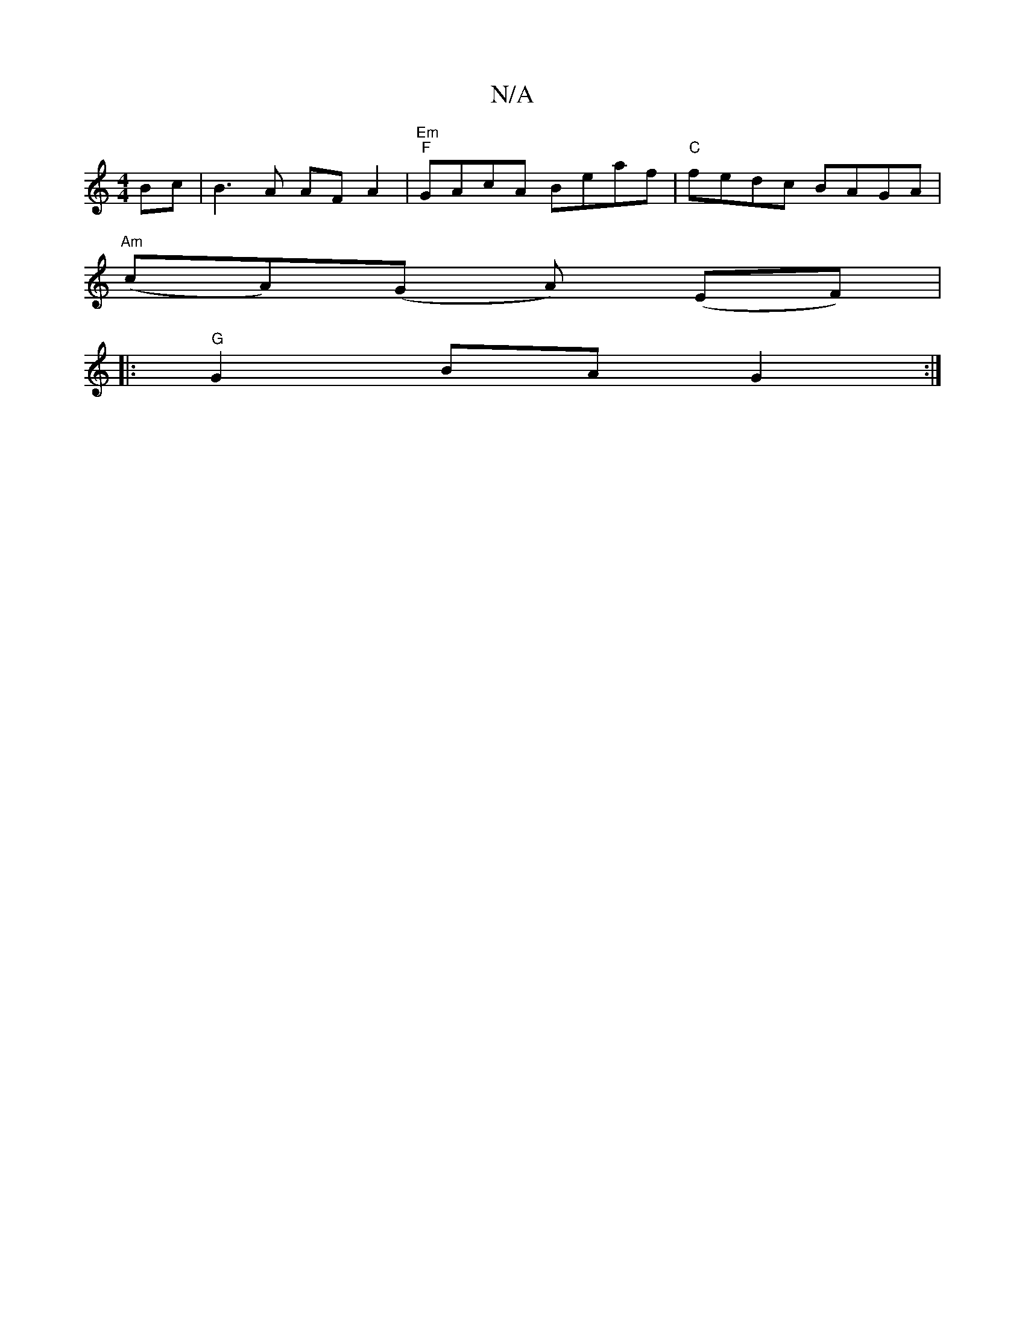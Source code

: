 X:1
T:N/A
M:4/4
R:N/A
K:Cmajor
}Bc|B3 A AFA2|"Em" "F"GAcA Beaf| "C"fedc BAGA |
"Am"(cA)(G A) (EF) |
|: "G"G2BA G2 :|

V: "G"GA FD E4 | G8 | cBAF EDCD|"Am"Bcc>d|e6 A2| FG ~f2 ffgf|"G"A4 :||

ABde fgaf|ecB2 A2~e2|Bd~e2 fgdf|
edBd BE~